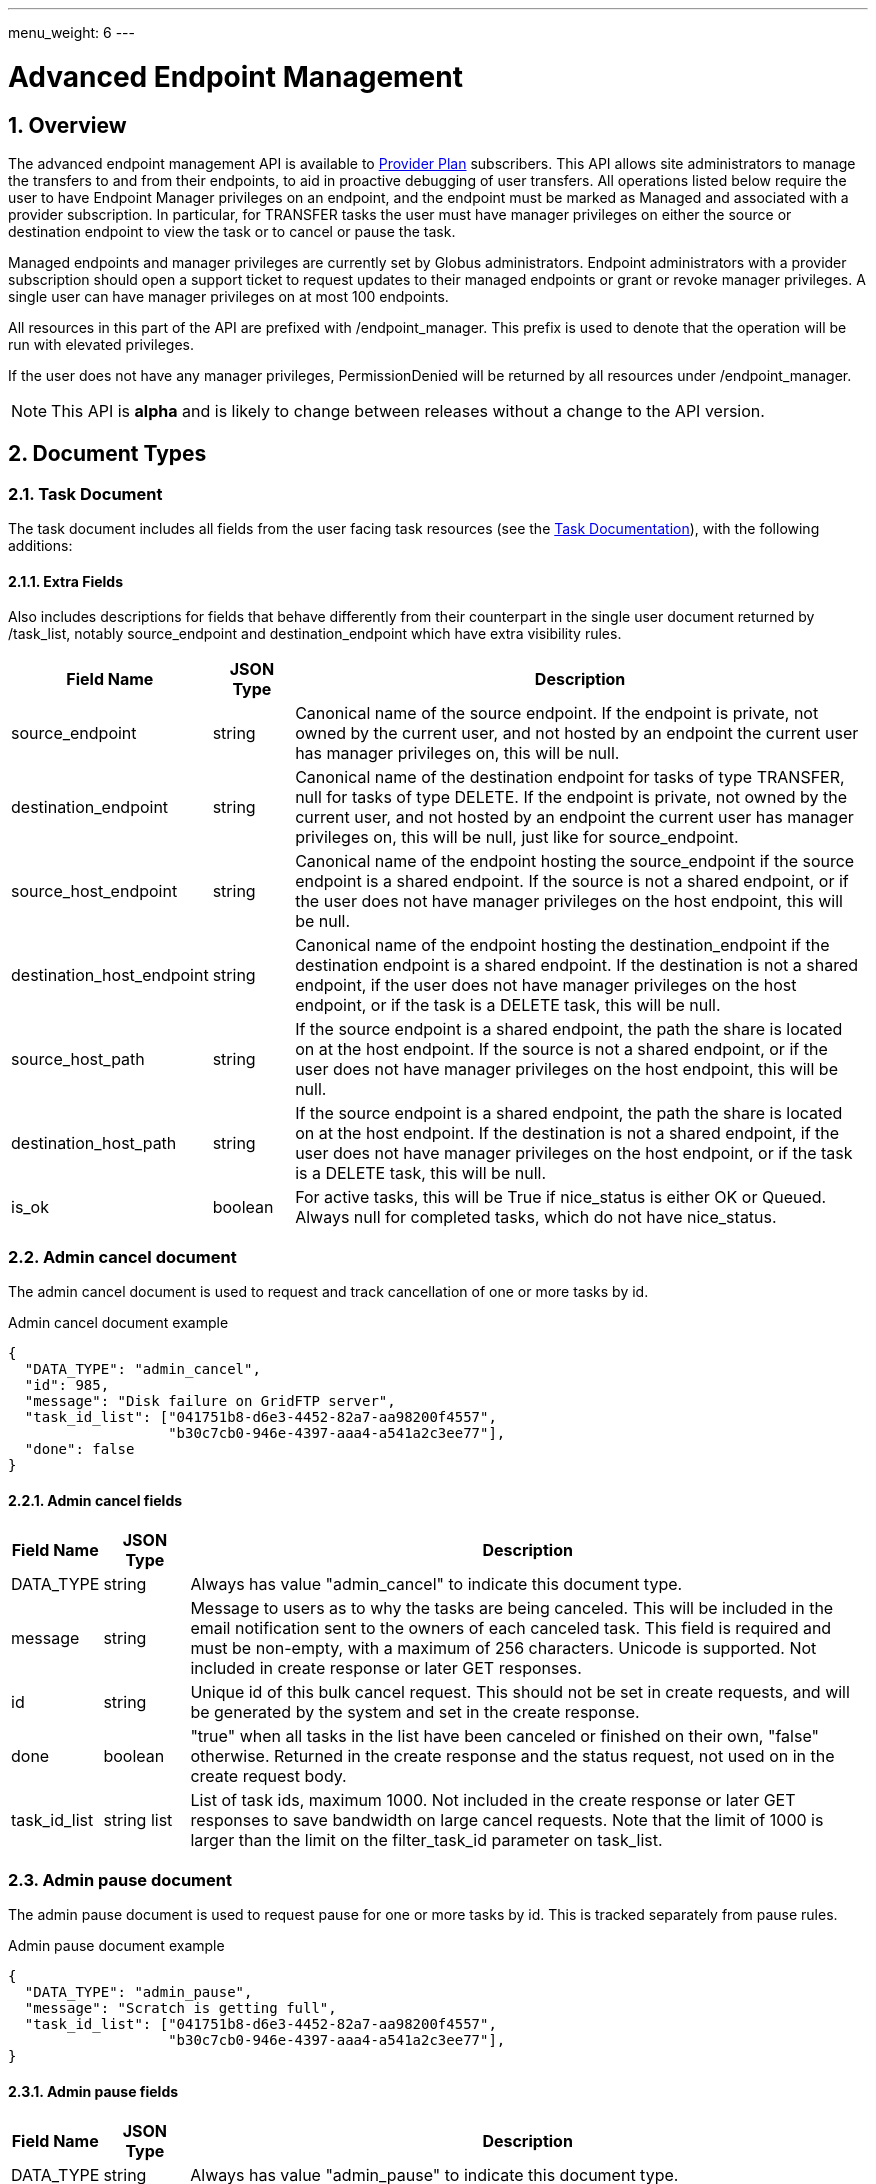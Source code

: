 ---
menu_weight: 6
---

= Advanced Endpoint Management
:toc:
:toclevels: 3
:numbered:

// use outfilesuffic in relative links to make them work on github
ifdef::env-github[:outfilesuffix: .adoc]

// See https://github.com/jbake-org/jbake/issues/80, github requires
// going through hoops to get the TOC to render.
ifdef::env-github[]
toc::[]
endif::[]

== Overview

The advanced endpoint management API is available to
http://www.globus.org/providers/provider-plans[Provider Plan] subscribers.
This API allows site administrators to manage the transfers to and from their
endpoints, to aid in proactive debugging of user transfers. All operations
listed below require the user to have +Endpoint Manager+ privileges on an
endpoint, and the endpoint must be marked as +Managed+ and associated with a
provider subscription. In particular, for +TRANSFER+ tasks the user must have
manager privileges on either the source or destination endpoint to view the
task or to cancel or pause the task.

Managed endpoints and manager privileges are currently set by Globus
administrators. Endpoint administrators with a provider subscription should
open a support ticket to request updates to their managed endpoints or grant
or revoke manager privileges. A single user can have manager privileges on
at most 100 endpoints.

All resources in this part of the API are prefixed with +/endpoint_manager+.
This prefix is used to denote that the operation will be run with elevated
privileges.

If the user does not have any manager privileges, +PermissionDenied+ will be
returned by all resources under +/endpoint_manager+.

NOTE: This API is *alpha* and is likely to change between releases without
a change to the API version.

== Document Types

=== Task Document

The +task+ document includes all fields from the user facing task resources
(see the link:../task#_document_types[Task Documentation]), with the
following additions:

==== Extra Fields

Also includes descriptions for fields that behave differently from their
counterpart in the single user document returned by +/task_list+, notably
+source_endpoint+ and +destination_endpoint+ which have extra visibility
rules.

[cols="1,1,8",options="header"]
|===================
| Field Name     | JSON Type | Description

| source_endpoint
| string
| Canonical name of the source endpoint. If the endpoint is private, not
  owned by the current user, and not hosted by an endpoint the current user
  has manager privileges on, this will be null.

| destination_endpoint
| string
| Canonical name of the destination endpoint for tasks of type +TRANSFER+,
  null for tasks of type +DELETE+. If the endpoint is private, not
  owned by the current user, and not hosted by an endpoint the current user
  has manager privileges on, this will be null, just like for
  +source_endpoint+.

| source_host_endpoint
| string
| Canonical name of the endpoint hosting the source_endpoint if the
  source endpoint is a shared endpoint. If the source is not a shared
  endpoint, or if the user does not have manager privileges on the host
  endpoint, this will be null.

| destination_host_endpoint
| string
| Canonical name of the endpoint hosting the destination_endpoint if the
  destination endpoint is a shared endpoint.
  If the destination is not
  a shared endpoint, if the user does not have manager privileges on the
  host endpoint, or if the task is a +DELETE+ task, this will be +null+.

| source_host_path
| string
| If the source endpoint is a shared endpoint, the path the share is located
  on at the host endpoint.
  If the source is not a shared
  endpoint, or if the user does not have manager privileges on the host
  endpoint, this will be null.

| destination_host_path
| string
| If the source endpoint is a shared endpoint, the path the share is located
  on at the host endpoint.
  If the destination is not
  a shared endpoint, if the user does not have manager privileges on the
  host endpoint, or if the task is a +DELETE+ task, this will be +null+.

| is_ok
| boolean
| For active tasks, this will be True if +nice_status+ is either +OK+ or
  +Queued+. Always null for completed tasks, which do not have +nice_status+.
|===================

=== Admin cancel document

The admin cancel document is used to request and track cancellation of
one or more tasks by id.

.Admin cancel document example
-----------------------
{
  "DATA_TYPE": "admin_cancel", 
  "id": 985,
  "message": "Disk failure on GridFTP server",
  "task_id_list": ["041751b8-d6e3-4452-82a7-aa98200f4557",
                   "b30c7cb0-946e-4397-aaa4-a541a2c3ee77"],
  "done": false
}
-----------------------

==== Admin cancel fields

[cols="1,1,8",options="header"]
|===================
| Field Name     | JSON Type | Description

| DATA_TYPE
| string
| Always has value "admin_cancel" to indicate this document type.

| message
| string
| Message to users as to why the tasks are being canceled. This will be
  included in the email notification sent to the owners of each canceled task.
  This field is required and must be non-empty, with a maximum of 256
  characters. Unicode is supported. Not included in create response or later
  GET responses.

| id
| string
| Unique id of this bulk cancel request. This should not be set in create
  requests, and will be generated by the system and set in the create
  response.

| done
| boolean
| "true" when all tasks in the list have been canceled or finished on their
  own, "false" otherwise. Returned in the create response and the status
  request, not used on in the create request body.

| task_id_list
| string list
| List of task ids, maximum 1000. Not included in the create response or
  later GET responses to save bandwidth on large cancel requests. Note that
  the limit of 1000 is larger than the limit on the +filter_task_id+ parameter
  on +task_list+.
|===================


=== Admin pause document

The admin pause document is used to request pause for one or more tasks by id.
This is tracked separately from pause rules.

.Admin pause document example
-----------------------
{
  "DATA_TYPE": "admin_pause", 
  "message": "Scratch is getting full",
  "task_id_list": ["041751b8-d6e3-4452-82a7-aa98200f4557",
                   "b30c7cb0-946e-4397-aaa4-a541a2c3ee77"],
}
-----------------------

==== Admin pause fields

[cols="1,1,8",options="header"]
|===================
| Field Name     | JSON Type | Description

| DATA_TYPE
| string
| Always has value "admin_pause" to indicate this document type.

| message
| string
| Message to users as to why the tasks are being canceled. This will be
  included in the email notification sent to the owners of each canceled task.
  This field is required and must be non-empty, with a maximum of 256
  characters. Unicode is supported.

| task_id_list
| string list
| List of task ids, maximum 1000. Not included in the create response or
  later GET responses to save bandwidth on large pause requests.
|===================

=== Admin resume document

The admin resume document is used to request resume of
one or more tasks by id.

.Admin resume document example
-----------------------
{
  "DATA_TYPE": "admin_resume", 
  "task_id_list": ["041751b8-d6e3-4452-82a7-aa98200f4557",
                   "b30c7cb0-946e-4397-aaa4-a541a2c3ee77"],
}
-----------------------

==== Admin resume fields

[cols="1,1,8",options="header"]
|===================
| Field Name     | JSON Type | Description

| DATA_TYPE
| string
| Always has value "admin_resume" to indicate this document type.

| task_id_list
| string list
| List of task ids, maximum 1000. Note that
  the limit of 1000 is larger than the limit on the +filter_task_id+ parameter
  on +task_list+.
|===================


=== Pause rule document

The pause rule document represents a rule that causes tasks and certain
operation to be paused.

.Pause rule document example
-----------------------
{
  "DATA_TYPE": "pause_rule", 
  "id": 985,
  "message": "Quota exceeded, please delete data from /scratch",
  "endpoint": "bob#ep1",
  "user": "eve",
  "start_time": null,
  "modified_by": "alice",
  "modified_time": "2015-05-04 16:32:39+00:00"
  "pause_ls": False,
  "pause_mkdir": True,
  "pause_rename": True,
  "pause_task_delete": True,
  "pause_task_transfer_write": True,
  "pause_task_transfer_read": False,
}
-----------------------

==== Pause rule fields

[cols="1,1,8",options="header"]
|===================
| Field Name     | JSON Type | Description

| DATA_TYPE
| string
| Always has value "pause_rule" to indicate this document type.

| id
| string
| Unique id of this pause rule. This should not be set in create
  requests, and will be generated by the system and set in the create
  response.

| message
| string
| Message to users as to why the tasks are being paused. This will be
  included in the email notification sent to the owners of each canceled task.
  This field is required and must be non-empty, with a maximum of 256
  characters. Unicode is supported.

| start_time
| ISO 8601 datetime string, null,  or "now"
| If null (the default value), pause existing tasks and all future tasks. If
  specified, only pause tasks created at or after the specified time. If the
  special string "now", exact case, is specified, uses the current time on
  the server at the time the request is received.

| endpoint
| string
| Canonical name of the endpoint to pause new tasks on. Required.

| user
| string
| Username of a user to pause tasks for on the endpoint, or null
  to indicate all users on the endpoint.

| modified_time
| ISO 8601 datetime string
| Time the rule was created or last updated. This is set by the server on
  create and update and can't be modified by clients.

| modified_by
| string
| Username of the user who last updated or created the pause rule.
  Note that this field will not be included in the
  link:../task#_limited_pause_rule_document[pause_rule_limited]
  documents returned by the get task pause info and get my effective pause rule
  operations.

| pause_ls
| boolean
| Whether to 'pause' or prevent ls operations against the
  endpoint. Default "true".

| pause_mkdir
| boolean
| Whether to 'pause' or prevent mkdir operations against the
  endpoint that match the rule. Default "true". Note that this only affects
  the API mkdir resource and CLI mkdir command - if +pause_transfer_write+ is
  "false", then directories can be created as part of the transfer operation.

| pause_rename
| boolean
| Whether to 'pause' or prevent rename operations against the
  endpoint that match the rule. Default 'true'.

| pause_task_delete
| boolean
| Whether to pause matching tasks of type "DELETE". Default "true".

| pause_task_transfer_write
| boolean
| Whether to pause matching tasks of type "TRANSFER" with the endpoint as
  destination.

| pause_task_transfer_read
| boolean
| Whether to pause matching tasks of type "TRANSFER" with the endpoint as
  source.
|===================


////
=== Fault (v2)

The "fault" resource represents a parsed error event.

Note: hostname can be parsed from the () in Server:;  for GCP it's hidden and
just shows "Globus Connect". If server != managed ep, we could expose only
code and description. See source/conn/error.cpp.

"fields" in details from conn/error:
Error (state)

.Fault Document Example
------------------------
{
    "path": "/home/user/project1/data1.txt",
    "server_hostname": "gridftp.genericu.edu",
    "time": "2014-....",
    "message": "explosions!"
}
------------------------
////
 

== Common Query Parameters

[cols="1,8",options="header"]
|===================
| Name   | Description
| fields | Comma separated list of fields to include in the response. This can
           be used to save bandwidth on large list responses when not all
           fields are needed. For list document types (with +DATA_TYPE+ ending
           in "_list"), this selects the fields of the item documents,
           not the top level paging and list meta data fields.
|===================


== Common Errors

[cols="1,1,8",options="header"]
|===================
| Code              | HTTP Status  | Description
| EndpointNotFound  |404  | If <endpoint_name> not found

| TaskNotFound      |404  | If the task specified by <task_id> is not found

| PauseRuleNotFound |404  | If the pause rule specified by
                         <pause_rule_id> is not found

| PermissionDenied  |403  | If user does not have manager privileges on one
                            or more of the specified tasks, endpoints, or
                            pause rules.

| ServiceUnavailable|503  | If the service is down for maintenance.
|===================


== URL Arguments

The operations below make use of the following arguments in the URL. In this
documentation parameter names are denoted by +<+ and +>+; these should not be
included literally in the request.

[cols="1,1,8",options="header"]
|===================
| Name              | Type  | Description

| endpoint_name   | string
| Canonical name of an endpoint, of the form "user#endpoint".
  Note that the endpoint name must be percent escaped; in particular +#+ is
  a reserved character.

| task_id  | string | Unique id string of a task.
|===================


== Operations

=== Get tasks

Get a list of tasks involving the endpoints the user has manager privileges
for. All requests will implicitly filter based on the privileges of the user.
The results can be sorted and filtered in different ways, and paging is
required unless a filter to show only active tasks is used.

To facilitate paging, the result has fields +last_key+, +has_next_page+, and
+limit+ at the top level. If +has_next_page+ is true, +last_key+ can be passed
as a query parameter to fetch the next page. If +has_next_page+ is false, there
are no more results at the time of the request. The +limit+ field echoes the
client specified limit from the query string, or the default if none was
specified.

NOTE: The name of the source and destination endpoints (fields
+source_endpoint+ and +destination_endpoint+) will be visible if the endpoint
is public or if it's owned by the current user, just like standard visibility
in +/endpoint_list+. As a special case, if the endpoint is private and not
owned by the current user (and would normally be hidden), but the current user
has manager privileges on the host, then the name will be visible.  This is the
same as the visibility rules for +/endpoint_manager/endpoint/<endpoint_name>+.
See the extra field descriptions above for visibility of the host endpoint name
and path.

[cols="h,5"]
|============
| URL
| /endpoint_manager/task_list

| Method
| GET

| Response Body a| List of Task documents.
------------------------------------
{
    "DATA_TYPE": "task_list",
    "limit": 10,
    "last_key": "123abc",
    "has_next_page": true,
    "DATA": [
        {
            "DATA_TYPE": "task",

            "source_endpoint": "bob#myshare",
            "source_host_endpoint": "org1#server3",
            "source_host_path": "/projects/experiment7/",

            "destination_endpoint": "bob#laptop",
            "destination_host_endpoint": null,
            "destination_host_path": null,

            "username": "jsmith",
            "task_id": "12345678-9abc-def0-1234-56789abcde03",
            "type": "TRANSFER",
            "status": "ACTIVE",
            "request_time": "2000-01-02 03:45:06+00:00",
            "completion_time": null,
            "deadline": "2000-01-03 03:45:06+00:00",

            "nice_status": "OK",
            "nice_status_short_description": "OK",
            "nice_status_details": null,
            "nice_status_expires_in": -1,
            "is_ok": true,

            "bytes_checksummed": 10,
            "bytes_transferred": 10240,
            "effective_bytes_per_second": 171,

            "delete_destination_extra": false,
            "sync_level": null,
            "verify_checksum": false
            "encrypt_data": false,
            "preserve_timestamp": false,

            "history_deleted": false,
            "command": "transfer",
            "label": null,

            "faults": 0,
            "directories": 10,
            "files": 10,
            "files_skipped": 3,
            "subtasks_canceled": 10,
            "subtasks_expired": 10,
            "subtasks_failed": 10,
            "subtasks_pending": 10,
            "subtasks_retrying": 10,
            "subtasks_succeeded": 10,
            "subtasks_total": 10,
        }
    ]
}
------------------------------------
|============

==== Query Parameters

[cols="1,1,1,8",options="header"]
|===================
| Query Parameter | Type | Default | Description

| last_key
| string
| null
| Opaque value representing the last element in the previous result set
  page, used to fetch the following page. This will return all results
  starting from but not including the last element of the previous page.

| limit
| int
| 100
| Maximum number of results to return. The maximum allowed limit is
  1000. If +filter_status+ is a subset of ("ACTIVE", "INACTIVE"), +limit=0+
  is supported as a shortcut for +limit=1000+. It was originally designed
  to return all active tasks, but this was a mistake in the original design
  because the number of active tasks is not bounded. It's unlikely we will
  have more than 1000 active tasks any time soon, but it's not the kind of
  thing we want to risk. For this reason +limit=0+ is deprecated, but
  for now the UX can safely assume that it will return all active tasks
  (which it will with very high probability, just not 100%).

| filter_*
| string
| null
| See filter documentation below.

|===================

==== Ordering

Tasks that are still in progress are always sorted by +request_time+ descending
(newest first). Completed tasks are sorted by +completion_time+ descending.
In progress tasks will be sorted before completed tasks.

==== Filters

===== Filter Syntax

Filters are passed as separate query parameters, of the form
+filter_FILTERNAME=FILTERVALUE+. Many of the filters are named after a field
they apply to, but a few are custom filters with more complex behavior.

If multiple filters are set in the request, only results matching all filters
will be returned - there is an implicit logical AND between filters, unless
otherwise specified. Within a single filter that accepts multiple values, there
is typically an implicit OR. For example, specifying
+filter_task_id=123,456,678+ will return tasks with id 123 OR 456 OR 678.

Filter values, like any other query parameter value, must be percent encoded.
The query parameter names will always be safe to pass without further
encoding, because they use a subset of characters that do not require
encoding.

[[task_filters]]
===== Task List Filters

All task list filters are subject to the user's endpoint manager privileges.
For example, filtering on user will only return tasks submitted by that user if
they involve an endpoint the requesting user has manager privileges on. Some
requests will result in an error: specifying a task_id filter for a task that
does not involve an endpoint the user has manager privileges on will result in
a +PermissionDenied+ error.

For any query that doesn't specify a +filter_status+ that is a subset of
("ACTIVE", "INACTIVE"), at least one of +filter_task_id+, +filter_username+, or
+filter_endpoint+ is required. This requirement is present because completed
tasks are stored separately in a very large table and it is very expensive to
query without making use of an index, which can be done only if an appropriate
filter is present.

[cols="1,1,8",options="header"]
|===================
| Query Parameter | Filter Type | Description

| filter_status
| equality list
| Comma separated list of task statuses.
  Return only tasks with any of the specified statuses. Note that in-progress
  tasks will have status "ACTIVE" or "INACTIVE", and completed tasks will
  have status "SUCCEEDED" or "FAILED".

| filter_task_id
| equality list
| Comma separated list of task_ids, limit 50. Return only tasks with any
  of the specified ids. If any of the specified tasks does not involve an
  endpoint the user has manager privileges for, a +PermissionDenied+ error
  will be returned. This filter can't be combined with any other filter.
  If another filter is passed, a +BadRequest+ will be returned.

| filter_username
| equality
| A Globus username. Limit results to tasks submitted by the specified Globus
  user. Returns +UserNotFound+ if the user does not exist. If no tasks
  were submitted by this user to an endpoint the current user has manager
  privileges on, an empty result set will be returned.

| filter_endpoint
| equality
| Single endpoint canonical name. Return only tasks with a matching source or
  destination endpoint or matching source or destination host endpoint.

| filter_is_paused
| boolean equality
| Return only tasks with the specified +is_paused+ value. Requires that
  +filter_status+ is also passed and contains a subset of "ACTIVE" and
  "INACTIVE". Completed tasks always have +is_paused+ equal to "false" and
  filtering on their paused state is not useful and not supported.
  Note that pausing is an async operation, and after a pause rule
  is inserted it will take time before the is_paused flag is set on all
  affected tasks. Tasks paused by id will have the +is_paused+ flag set
  immediately.

| filter_completion_time
| datetime range
| Start and end date-times separated by a comma. Each datetime should be
  specified as a string in ISO 8601 format: YYYY-MM-DDTHH:MM:SS, where the "T"
  separating date and time is literal, with optional
  \+/-HH:MM for timezone. If no timezone is specified, UTC is assumed, or a
  trailing "Z" can be specified to make UTC explicit. A space
  can be used between the date and time instead of a space.
  A blank string may be used for either the start or end (but not both)
  to indicate no limit on that side.
  Returns only complete tasks with +completion_time+ in the specified
  range. If the end date is blank, it will also include all active tasks,
  since they will complete some time in the future.

| filter_min_faults
| int
| Minimum number of cumulative faults, inclusive.
  Return only tasks with +faults >= N+, where N is the filter value.
  Use +filter_min_faults=1+ to find all tasks with at least one fault.
  Note that many errors are not fatal and the task may still be successful
  even if +faults >= 1+.
  See the link:../task#_task_fields[faults field] documentation for
  details.

|===================

////
| filter_is_ok
| boolean
| 1 for True, 0 for False. If 1, return only tasks with a +nice_status+
  indicating the job is not currently having problems (+OK+ or +Queued+).
  If 0, return only tasks that are encountering errors. This filter is
  only supported when +filter_status+ is a subset of ("ACTIVE", "INACTIVE"),
  because completed tasks do not have a +nice_status+.
////

=== Get task

Get details of a single task by id. The result will include the
link:../task#_task_fields[standard task fields]
and the <<_extra_fields,extra task fields>> described above.

[cols="h,5"]
|============
| URL
| /endpoint_manager/task/<task_id>

| Method
| GET

| Response Body | Task document.
|============


=== Get task events

Get list of events for a single task. Paging is done using the old
+limit+ and +offset+ parameters.

See the link:../task#_event[event document] documentation for
details.

[cols="h,5"]
|============
| URL
| /endpoint_manager/task/<task_id>/event_list

| Method
| GET

| Response Body | List of event documents
|============

==== Query Parameters

[cols="1,1,1,8",options="header"]
|===================
| Query Parameter | Type | Default | Description

| offset
| int
| 0
| Return results starting from this offset within the total result set. Note
  that for active tasks this results set will be changing, and as the result
  set changes so will the meaning of the offset. For this reason, paging
  through events on active tasks may return unexpected results.

| limit
| int
| 100
| Maximum number of results to return. The maximum allowed limit is
  1000.

| filter_*
| string
| null
| See filter documentation below.

|===================

==== Ordering

Results are sorted by time descending (newest first).

==== Filters

[cols="1,1,8",options="header"]
|===================
| Query Parameter | Filter Type | Description

| filter_is_error
| flag
| 1 for True. Return only events that are errors. The inverted form
  (returning only non-errors) is not supported. By default all events
  are returned.
|===================


=== Get task pause info as admin

This operation returns the same information as the
link:../task#_get_task_pause_info[normal user get task pause info
operation],
but has different authorization requirements. Note that +pause_rule_limited+
documents are still returned instead of the full +pause_rule+,
since the result can include pause rules for endpoints the current
user does not have manager privileges on.

.Authorization
Requires endpoint management rights on the source or destination endpoint of
the task. Note that if the user owns the task but does not have management
rights on an endpoint this will return a "PermissionDenied" error.

[cols="h,5"]
|============
| URL
| /endpoint_manager/task/<task_id>/pause_info

| Method
| GET

| Response Body a| 
-------------------------------------------------------------------
{
    "DATA_TYPE": "pause_info_limited",
    "pause_rules": [... list of pause_rule_limited documents...],
    "source_pause_message": null,
    "destination_pause_message": "Disk problems, pausing all tasks until we resolve",
}
-------------------------------------------------------------------
|============


=== Get task successful transfers as admin

For a "TRANSFER" type task, get a list of files transferred successfully, after
a task is complete (with +status+ "FAILED" or "SUCCEEDED"). Returns a
"BadRequest" error if called on a task that is still running or a task that
is not of type "TRANSFER".

.Authorization

Requires endpoint management privileges on the source or destination endpoint
of the task. Note that if the user owns the task but does not have management
privielges on an endpoint this will return a "PermissionDenied" error. If the
current user has management privileges on only one of the endpoints, the
paths corresponding to the other endpoint will be "null".

[cols="h,5"]
|============
| URL
| /endpoint_manager/task/<task_id>/successful_transfers

| Method
| GET

| Response Body a| 
-------------------------------------------------------------------
{
  "DATA_TYPE": "successful_transfers"
  "marker": 0, 
  "next_marker": 93979, 
  "DATA": [
    {
      "destination_path": "/path/to/destination", 
      "source_path": "/path/to/source", 
      "DATA_TYPE": "successful_transfer"
    }
  ], 
}
-------------------------------------------------------------------
|============


=== Get endpoint

Get details of an endpoint. If the user does not have manager privileges on the
endpoint or it's host endpoint, this behaves identically to +GET
/endpoint/<endpoint_name>+.

If the user does have manager privileges on the endpoint or it's host
endpoint:

* Private shared endpoints will be visible.
* The +host_path+ field of a shared endpoint will be visible.

See the link:../endpoint#_endpoint_fields[endpoint document]
documentation for details.

[cols="h,5"]
|============
| URL
| /endpoint_manager/endpoint/<endpoint_name>

| Method
| GET

| Response Body | Endpoint document.
|============


=== Get hosted shared endpoints

Get a list of shared endpoints hosted on a specified endpoint that the user has
manager privileges on. This will include even private endpoints.

.Fields
* canonical_name
* user_rule_count (include user and email rules)
* group_rule_count
* all_rule_count (0 or 1)

[cols="h,5"]
|============
| URL
| /endpoint_manager/endpoint/<endpoint_name>/hosted_endpoint_info_list

| Method
| GET

| Response Body a|
-------------------------------------------------------------------
{
    "DATA_TYPE": "hosted_endpoint_info_list",
    "DATA": [
        {
            "DATA_TYPE": "hosted_endpoint_info",
            "canonical_name": "bob#project1share",
            "user_rule_count": 4,
            "group_rule_count": 1,
            "all_rule_count": 0
        }
    ]
}
-------------------------------------------------------------------
|============

==== Ordering

Results are ordered by +canonical_name+.

==== Filtering

No filtering options are supported at this time.


=== Get monitored endpoints

Get a list of the canonical names of all endpoints the current users has
manager privileges on. Like all endpoint manager resources, a 403 response
with a PermissionDenied error code body will be returned if the user has
no permissions.

NOTE: +/users/flight_control+ is different in that it returns the actual
flight control rules, which could be of the form +owner#*+ to indicate
all managed endpoints owned by a user. We are reviewing the policy on
supporting wildcard rules, so this may change in the future. This resource
returns the full list of endpoint names, so it shouldn't need to change
as the policy changes. We will likely deprecate +/users/flight_control+.

[cols="h,5"]
|============
| URL
| /endpoint_manager/monitored_endpoints

| Method
| GET

| Response Body a|
-------------------------------------------------------------------
{
    "DATA_TYPE": "monitored_endpoints",
    "DATA": [
        {
            "DATA_TYPE": "monitored_endpoint",
            "canonical_name": "someorg#server1",
        },
        {
            "DATA_TYPE": "monitored_endpoint",
            "canonical_name": "someorg#server2",
        },
        {
            "DATA_TYPE": "monitored_endpoint",
            "canonical_name": "thisotherorg#newserver",
        }
    ]
}
-------------------------------------------------------------------
|============

==== Ordering

Results are ordered by +canonical_name+.


[[admin_cancel]]
=== Cancel tasks as admin

Cancel one or more tasks by task id as an endpoint administrator. If a task is
already complete or canceled at the time of the submission it will not raise an
error, which allows clients to re-submit the request if there was a network
error.

Task owners will be notified via email that their task(s) were canceled by an
administrator. One email will be sent for each task, and they will be sent
even if the user has notifications disabled in their profile.

NOTE: Admin cancel requests still involve processing each task individually,
so it's possible that some tasks will succeed before the cancel request is
processed, and others will get canceled by this request or even a concurrent
cancel request. The +done+ field indicates when all tasks in the request
have status "FAILED" or "SUCCEEDED" and are no longer running.

.Authorization
Requires manager privileges on either the source or destination endpoint of
each task in the request.

[cols="h,5"]
|============
| URL
| /endpoint_manager/admin_cancel

| Method
| POST

| Request Body | Admin cancel document with +task_id_list+ and +message+
                 fields.

| Response Body | Admin cancel document with +id+ and +done+ fields.
|============


=== Get cancel status by id

Returns an +admin_cancel+ document without the +task_id_list+; clients can
check the +done+ field to determine if the cancel request is complete. Only
the user who submitted the request has permission to get the status; other
users will get a "PermissionDenied" error.

NOTE: If an id never existed, this will still return a success response with
+done+ set to "true". This is because done status is determined on the server
by absence of any outstanding cancel records associated with the id. For this
reason clients should take even more care than usual not to corrupt the id.

[cols="h,5"]
|============
| URL
| /endpoint_manager/admin_cancel/<admin_cancel_id>

| Method
| GET

| Response Body | Admin cancel document with +id+ and +done+ fields.
|============


=== Pause tasks as admin

Pause one or more tasks by task id as an endpoint administrator. If a task is
already complete or paused at the time of the submission it will not raise an
error, which allows clients to re-submit the request if there was a network
error.

Task owners will be notified via email that their task(s) were paused by an
administrator. One email will be sent for each task, and they will be sent even
if the user has notifications disabled in their profile.

NOTE: Admin pause requests are asynchronous, and it's possible that some tasks
will succeed before the pause request is processed.

.Authorization
Requires manager privileges on either the source or destination endpoint of
each task in the request. If this check fails for any of the tasks, the entire
request will fail with a "PermissionDenied" error.

[cols="h,5"]
|============
| URL
| /endpoint_manager/admin_pause

| Method
| POST

| Request Body | 'admin_pause' document

| Response Body | 'result' document with code "PauseAccepted"
|============


=== Resume tasks as admin

Resuming a task involves removing the per-task pause on the task, and
overriding existing pause rules that affect the task. Both the per-task pause
and pause rules are associated with a single endpoint, and for transfer
tasks this will be the source or destination endpoint. For a task to actually
run, there must be no pause blocks on either endpoint. This call removes and
overrides pause on whichever endpoints the current user has manager privileges
on. The pause rule override will take effect at the time the request is
received, and override existing pause rules but not any new pause rules created
after the resume request.

To resume all tasks affected by a +pause_rule+, use
<<_delete_pause_rule_by_id,Delete pause rule by id>>.

This API call will not raise an error if the task is already running and no
per-task pause exists - it will simply set the pause rule override timestamp
for the task to the specified value.

If there are no other pauses on the task, the task will resume. Otherwise
it will only resume once an administrator of the other endpoint removes the
remaining pauses. When the task actually begins running again, a resume
email will be sent to the user. Just like pause, this is an async process.

.Authorization
Requires manager privileges on either the source or destination endpoint of
each task in the request. If this check fails for any of the tasks, the entire
request will fail with a "PermissionDenied" error.

[cols="h,5"]
|============
| URL
| /endpoint_manager/admin_resume

| Method
| POST

| Request Body | 'admin_resume' document

| Response Body | 'result' document with code "ResumeAccepted"
|============


=== Get pause rules

Get a list of pause rules that the current user can manage. If the result set
contains over 1000 rules, a +LimitExceeded+ error will be returned and the
client must pass +filter_endpoint+ to get the rules one endpoint at a time.

.Authorization
Returns only rules for which the user has endpoint management rights on. Note
that rules are always accessible to any user via the
endpoint link:../endpoint#_get_endpoint_pause_rules[Get endpoint pause rules]
API, but the +created_by+ fields is hidden from non administrators. The purpose
of this API is to list with the purpose of adding, removing and updating the
rules, so it only shows rules for which the user has appropriate rights on.

[cols="h,5"]
|============
| URL
| /endpoint_manager/pause_rule_list

| Method
| GET

| Response Body | Pause rule list document.
|============

==== Pause Rule Filtering

[cols="1,1,8",options="header"]
|===================
| Query Parameter | Filter Type | Description

| filter_endpoint
| string equality
| Single endpoint canonical name. Include only pause rules with the specified
  endpoint.
|===================


=== Create pause rule

Create a new pause rule. New tasks matching the rule will be paused
immediately. If +start_time+ is not set, any existing tasks
that match will be paused asynchronously. If set, only tasks submitted after
the specified time will be paused.

If the appropriate flags are set, the rule will also prevent foreground
operations for +ls+, +mkdir+, and +rename+. Clients requesting these operation
on the specified endpoint and matching the user clause will receive an
+OperationPaused+ error containing the pause message (or the most specific
pause message if multiple pause messages are in effect).

.Authorization
Requires endpoint management rights on the endpoint in the rule.

[cols="h,5"]
|============
| URL
| /endpoint_manager/pause_rule

| Method
| POST

| Request Body | Pause rule document without +id+ field.

| Response Body | Pause rule document with server generated +id+ field added.
|============


=== Get pause rule

Get a pause rule by id.

.Authorization
Requires endpoint management rights on the endpoint in the rule.

[cols="h,5"]
|============
| URL
| /endpoint_manager/pause_rule/<pause_rule_id>

| Method
| GET

| Response Body | Pause rule document
|============


=== Update pause rule

Update a pause rule by id. Only the +start_time+, +message+, and pause type
fields (with the +pause_+ prefix) can be updated. It is recommended that
clients include only the fields to be updated in the request. If non-updatable
fields are included, they will be ignored.

The +modified_time+ and +modified_by+ fields will be updated based on the
time of the request and the user updating the rule. The response will contain
these updated fields. Any manual task resume requests made in the past that
overrode this pause rule will no longer be in effect, and such tasks will
become paused.

.Authorization
Requires endpoint management rights on the endpoint in the rule.

[cols="h,5"]
|============
| URL
| /endpoint_manager/pause_rule/<pause_rule_id>

| Method
| PUT

| Request Body | Partial pause rule document (containing fields to be updated).
| Response Body | Pause rule document
|============


=== Delete pause rule

Delete an existing pause rule by id. Any tasks that were paused by this rule
and are not affected by any other rule or per-task pause will resume.

.Authorization
Requires endpoint management rights on the endpoint in the rule.

[cols="h,5"]
|============
| URL
| /endpoint_manager/pause_rule

| Method
| DELETE

| Response Body | Result document.
|============


== Changelog

=== 4.3

* Add admin pause/resume API
* Add pause_rule CRUD API
* Add +task_list+ filter parameter +filter_is_paused+
* Add task pause info for admins

=== 4.2

* Add admin cancel API

=== 3.9

* Initial alpha release
